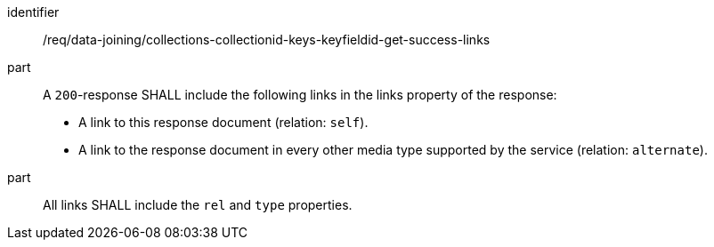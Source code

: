 [[req_data_joining_collection-collectionid-keys-keyfieldid-get-success-links]]

[requirement]
====
[%metadata]
identifier:: /req/data-joining/collections-collectionid-keys-keyfieldid-get-success-links
part:: A `200`-response SHALL include the following links in the links property of the response:

* A link to this response document (relation: `self`).

* A link to the response document in every other media type supported by the service (relation: `alternate`).
part:: All links SHALL include the `rel` and `type` properties.
====